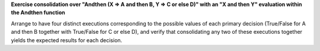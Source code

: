 **Exercise consolidation over "Andthen (X => A and then B, Y => C or else D)" with an "X and then Y" evaluation within the Andthen function**

Arrange to have four distinct executions corresponding to the possible
values of each primary decision (True/False for A and then B together
with True/False for C or else D), and verify that consolidating any two
of these executions together yields the expected results for each decision.

